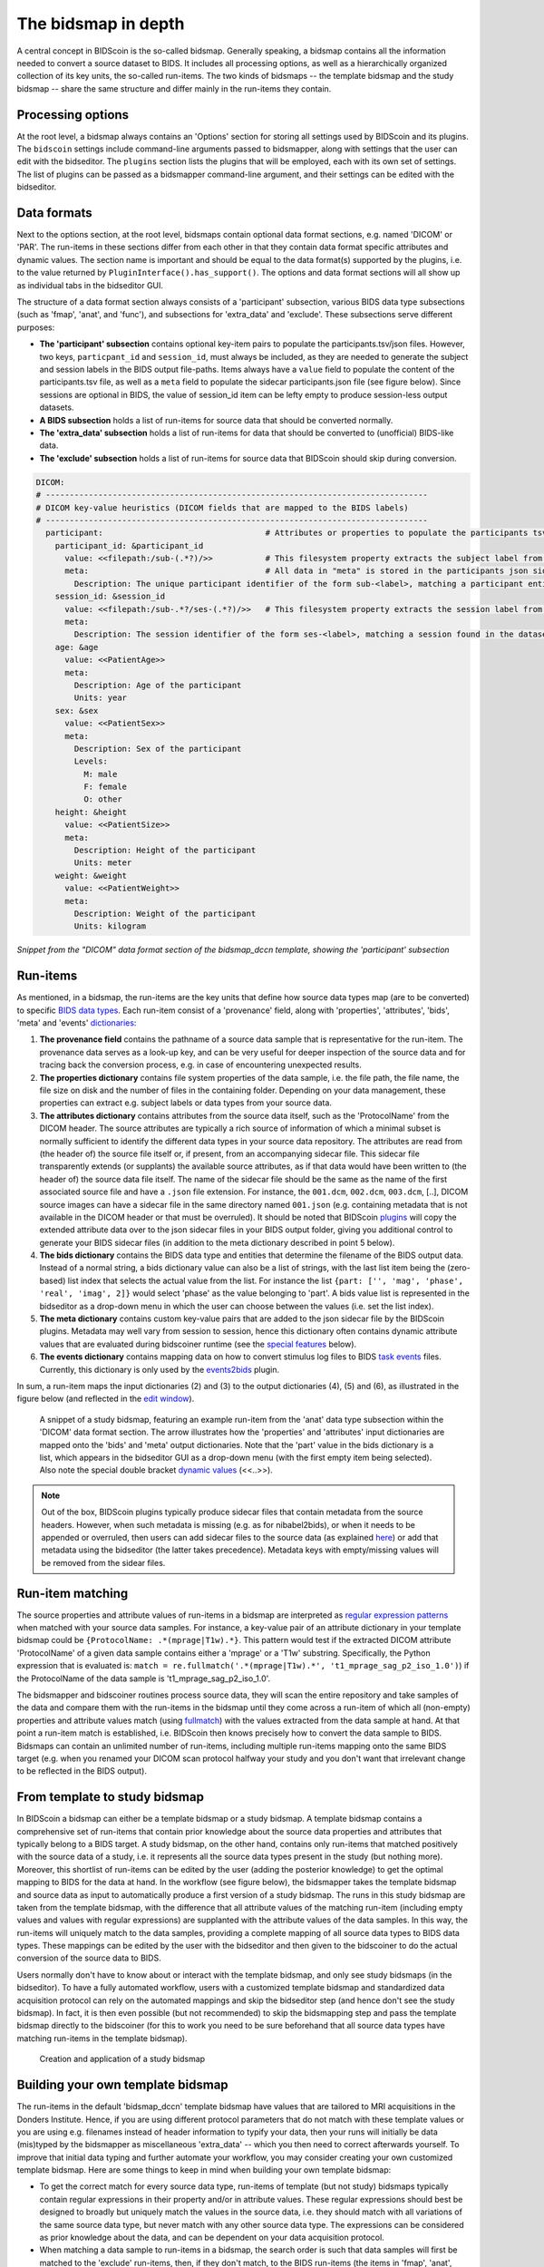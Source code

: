 The bidsmap in depth
====================

A central concept in BIDScoin is the so-called bidsmap. Generally speaking, a bidsmap contains all the information needed to convert a source dataset to BIDS. It includes all processing options, as well as a hierarchically organized collection of its key units, the so-called run-items. The two kinds of bidsmaps -- the template bidsmap and the study bidsmap -- share the same structure and differ mainly in the run-items they contain.

Processing options
------------------

At the root level, a bidsmap always contains an 'Options' section for storing all settings used by BIDScoin and its plugins. The ``bidscoin`` settings include command-line arguments passed to bidsmapper, along with settings that the user can edit with the bidseditor. The ``plugins`` section lists the plugins that will be employed, each with its own set of settings. The list of plugins can be passed as a bidsmapper command-line argument, and their settings can be edited with the bidseditor.

Data formats
------------

Next to the options section, at the root level, bidsmaps contain optional data format sections, e.g. named 'DICOM' or 'PAR'. The run-items in these sections differ from each other in that they contain data format specific attributes and dynamic values. The section name is important and should be equal to the data format(s) supported by the plugins, i.e. to the value returned by ``PluginInterface().has_support()``. The options and data format sections will all show up as individual tabs in the bidseditor GUI.

The structure of a data format section always consists of a 'participant' subsection, various BIDS data type subsections (such as 'fmap', 'anat', and 'func'), and subsections for 'extra_data' and 'exclude'. These subsections serve different purposes:

* **The 'participant' subsection** contains optional key-item pairs to populate the participants.tsv/json files. However, two keys, ``particpant_id`` and ``session_id``, must always be included, as they are needed to generate the subject and session labels in the BIDS output file-paths. Items always have a ``value`` field to populate the content of the participants.tsv file, as well as a ``meta`` field to populate the sidecar participants.json file (see figure below). Since sessions are optional in BIDS, the value of session_id item can be lefty empty to produce session-less output datasets.
* **A BIDS subsection** holds a list of run-items for source data that should be converted normally.
* **The 'extra_data' subsection** holds a list of run-items for data that should be converted to (unofficial) BIDS-like data.
* **The 'exclude' subsection** holds a list of run-items for source data that BIDScoin should skip during conversion.

.. code-block:: yaml

    DICOM:
    # --------------------------------------------------------------------------------
    # DICOM key-value heuristics (DICOM fields that are mapped to the BIDS labels)
    # --------------------------------------------------------------------------------
      participant:                                  # Attributes or properties to populate the participants tsv/json files
        participant_id: &participant_id
          value: <<filepath:/sub-(.*?)/>>           # This filesystem property extracts the subject label from the source directory. NB: Any property or attribute can be used as subject-label, e.g. <PatientID>
          meta:                                     # All data in "meta" is stored in the participants json sidecar-file
            Description: The unique participant identifier of the form sub-<label>, matching a participant entity found in the dataset
        session_id: &session_id
          value: <<filepath:/sub-.*?/ses-(.*?)/>>   # This filesystem property extracts the session label from the source directory. NB: Any property or attribute can be used as session-label, e.g. <StudyID>
          meta:
            Description: The session identifier of the form ses-<label>, matching a session found in the dataset
        age: &age
          value: <<PatientAge>>
          meta:
            Description: Age of the participant
            Units: year
        sex: &sex
          value: <<PatientSex>>
          meta:
            Description: Sex of the participant
            Levels:
              M: male
              F: female
              O: other
        height: &height
          value: <<PatientSize>>
          meta:
            Description: Height of the participant
            Units: meter
        weight: &weight
          value: <<PatientWeight>>
          meta:
            Description: Weight of the participant
            Units: kilogram

*Snippet from the "DICOM" data format section of the bidsmap_dccn template, showing the 'participant' subsection*

Run-items
---------

As mentioned, in a bidsmap, the run-items are the key units that define how source data types map (are to be converted) to specific `BIDS data types <https://bids-specification.readthedocs.io/en/stable/02-common-principles.html#definitions>`__. Each run-item consist of a 'provenance' field, along with 'properties', 'attributes', 'bids', 'meta' and 'events' `dictionaries <https://en.wikipedia.org/wiki/Associative_array>`__:

1. **The provenance field** contains the pathname of a source data sample that is representative for the run-item. The provenance data serves as a look-up key, and can be very useful for deeper inspection of the source data and for tracing back the conversion process, e.g. in case of encountering unexpected results.
2. **The properties dictionary** contains file system properties of the data sample, i.e. the file path, the file name, the file size on disk and the number of files in the containing folder. Depending on your data management, these properties can extract e.g. subject labels or data types from your source data.
3. **The attributes dictionary** contains attributes from the source data itself, such as the 'ProtocolName' from the DICOM header. The source attributes are typically a rich source of information of which a minimal subset is normally sufficient to identify the different data types in your source data repository. The attributes are read from (the header of) the source file itself or, if present, from an accompanying sidecar file. This sidecar file transparently extends (or supplants) the available source attributes, as if that data would have been written to (the header of) the source data file itself. The name of the sidecar file should be the same as the name of the first associated source file and have a ``.json`` file extension. For instance, the ``001.dcm``, ``002.dcm``, ``003.dcm``, [..], DICOM source images can have a sidecar file in the same directory named ``001.json`` (e.g. containing metadata that is not available in the DICOM header or that must be overruled). It should be noted that BIDScoin `plugins <./plugins.html>`__ will copy the extended attribute data over to the json sidecar files in your BIDS output folder, giving you additional control to generate your BIDS sidecar files (in addition to the meta dictionary described in point 5 below).
4. **The bids dictionary** contains the BIDS data type and entities that determine the filename of the BIDS output data. Instead of a normal string, a bids dictionary value can also be a list of strings, with the last list item being the (zero-based) list index that selects the actual value from the list. For instance the list ``{part: ['', 'mag', 'phase', 'real', 'imag', 2]}`` would select 'phase' as the value belonging to 'part'. A bids value list is represented in the bidseditor as a drop-down menu in which the user can choose between the values (i.e. set the list index).
5. **The meta dictionary** contains custom key-value pairs that are added to the json sidecar file by the BIDScoin plugins. Metadata may well vary from session to session, hence this dictionary often contains dynamic attribute values that are evaluated during bidscoiner runtime (see the `special features <#special-bidsmap-features>`__ below).
6. **The events dictionary** contains mapping data on how to convert stimulus log files to BIDS `task events <https://bids-specification.readthedocs.io/en/stable/modality-specific-files/task-events.html>`__ files. Currently, this dictionary is only used by the `events2bids <./plugins.html#events2bids-a-plugin-for-neurobs-presentation-log-data>`__ plugin.

   .. dropdown:: More details...

      The events dictionary includes fields for selecting the ``columns`` and ``rows`` from the source data, and a field for ``time`` calibration:

      * The **'columns' field** contains a list of key-value pairs, in which the key is the name of the BIDS target column, and the value the name of a source column.
      * The **'rows' field** contains a list of items that have an ``condition`` dictionary and a ``cast`` key-value pair. The keys in the "condition" dictionary are source column names, the value are regular expressions for selecting its rows (cells).
      * The **'time' field** contains:

        * **cols** -- A list of source columns that hold time values
        * **unit** -- The number of source data time units per second
        * **start** -- The event-codes that define the start of the run (time zero)

      |nbsp|

      .. code-block:: yaml

         events:
           columns:               # Columns that are included in the output table, i.e. {output column: input column}
           - onset: Time          # The mapping for the first required column 'onset'
           - duration: Duration   # The mapping for the second required column 'duration'
           - code: Code
           - event_type: Event Type
           - trial_nr: Trial
           rows:                  # Rows that are included in the output table
           - condition:           # Dict(s): key = column name of the log input table, value = fullmatch regular expression to select the rows of interest
               Event Type: .*
             cast:                # Dict(s): column name + value(s) of the condition in the output table
           time:
             cols: ['Time', 'TTime', 'Uncertainty', 'Duration', 'ReqTime', 'ReqDur']
             unit: 10000          # The precision of Presentation clock times is 0.1 milliseconds
             start:
               Code: 10           # The column name and event-code used to log the first (or any) scanner pulse

      *A bidsmap snippet from a run-item, featuring its events dictionary*

In sum, a run-item maps the input dictionaries (2) and (3) to the output dictionaries (4), (5) and (6), as illustrated in the figure below (and reflected in the `edit window <./screenshots.html>`__).

.. figure:: ./_static/bidsmap_sample.png

   A snippet of a study bidsmap, featuring an example run-item from the 'anat' data type subsection within the 'DICOM' data format section. The arrow illustrates how the 'properties' and 'attributes' input dictionaries are mapped onto the 'bids' and 'meta' output dictionaries. Note that the 'part' value in the bids dictionary is a list, which appears in the bidseditor GUI as a drop-down menu (with the first empty item being selected). Also note the special double bracket `dynamic values <./bidsmap_features.html#dynamic-values>`__ (<<..>>).

.. note::
   Out of the box, BIDScoin plugins typically produce sidecar files that contain metadata from the source headers. However, when such metadata is missing (e.g. as for nibabel2bids), or when it needs to be appended or overruled, then users can add sidecar files to the source data (as explained `here <./bidsmap_indepth.html#run-items>`__) or add that metadata using the bidseditor (the latter takes precedence). Metadata keys with empty/missing values will be removed from the sidear files.

Run-item matching
-----------------

The source properties and attribute values of run-items in a bidsmap are interpreted as `regular expression patterns <https://docs.python.org/3/library/re.html>`__ when matched with your source data samples. For instance, a key-value pair of an attribute dictionary in your template bidsmap could be ``{ProtocolName: .*(mprage|T1w).*}``. This pattern would test if the extracted DICOM attribute 'ProtocolName' of a given data sample contains either a 'mprage' or a 'T1w' substring. Specifically, the Python expression that is evaluated is: ``match = re.fullmatch('.*(mprage|T1w).*', 't1_mprage_sag_p2_iso_1.0')``) if the ProtocolName of the data sample is 't1_mprage_sag_p2_iso_1.0'.

The bidsmapper and bidscoiner routines process source data, they will scan the entire repository and take samples of the data and compare them with the run-items in the bidsmap until they come across a run-item of which all (non-empty) properties and attribute values match (using `fullmatch <https://docs.python.org/3/library/re.html>`__) with the values extracted from the data sample at hand. At that point a run-item match is established, i.e. BIDScoin then knows precisely how to convert the data sample to BIDS. Bidsmaps can contain an unlimited number of run-items, including multiple run-items mapping onto the same BIDS target (e.g. when you renamed your DICOM scan protocol halfway your study and you don't want that irrelevant change to be reflected in the BIDS output).

From template to study bidsmap
------------------------------

In BIDScoin a bidsmap can either be a template bidsmap or a study bidsmap. A template bidsmap contains a comprehensive set of run-items that contain prior knowledge about the source data properties and attributes that typically belong to a BIDS target. A study bidsmap, on the other hand, contains only run-items that matched positively with the source data of a study, i.e. it represents all the source data types present in the study (but nothing more). Moreover, this shortlist of run-items can be edited by the user (adding the posterior knowledge) to get the optimal mapping to BIDS for the data at hand. In the workflow (see figure below), the bidsmapper takes the template bidsmap and source data as input to automatically produce a first version of a study bidsmap. The runs in this study bidsmap are taken from the template bidsmap, with the difference that all attribute values of the matching run-item (including empty values and values with regular expressions) are supplanted with the attribute values of the data samples. In this way, the run-items will uniquely match to the data samples, providing a complete mapping of all source data types to BIDS data types. These mappings can be edited by the user with the bidseditor and then given to the bidscoiner to do the actual conversion of the source data to BIDS.

Users normally don't have to know about or interact with the template bidsmap, and only see study bidsmaps (in the bidseditor). To have a fully automated workflow, users with a customized template bidsmap and standardized data acquisition protocol can rely on the automated mappings and skip the bidseditor step (and hence don't see the study bidsmap). In fact, it is then even possible (but not recommended) to skip the bidsmapping step and pass the template bidsmap directly to the bidscoiner (for this to work you need to be sure beforehand that all source data types have matching run-items in the template bidsmap).

.. figure:: ./_static/bidsmap_flow.png

   Creation and application of a study bidsmap

Building your own template bidsmap
----------------------------------

The run-items in the default 'bidsmap_dccn' template bidsmap have values that are tailored to MRI acquisitions in the Donders Institute. Hence, if you are using different protocol parameters that do not match with these template values or you are using e.g. filenames instead of header information to typify your data, then your runs will initially be data (mis)typed by the bidsmapper as miscellaneous 'extra_data' -- which you then need to correct afterwards yourself. To improve that initial data typing and further automate your workflow, you may consider creating your own customized template bidsmap. Here are some things to keep in mind when building your own template bidsmap:

- To get the correct match for every source data type, run-items of template (but not study) bidsmaps typically contain regular expressions in their property and/or in attribute values. These regular expressions should best be designed to broadly but uniquely match the values in the source data, i.e. they should match with all variations of the same source data type, but never match with any other source data type. The expressions can be considered as prior knowledge about the data, and can be dependent on your data acquisition protocol.

- When matching a data sample to run-items in a bidsmap, the search order is such that data samples will first be matched to the 'exclude' run-items, then, if they don't match, to the BIDS run-items (the items in 'fmap', 'anat', 'func', etc) and finally, if none of those match either, to the 'extra_data' run-items. The search order for the list of run-items within each BIDS data type is from top to bottom. The search order can play a role (and can be exploited) if you have run-items that are very similar, i.e. have (partly) overlapping properties or attributes. You can use this to your advantage by placing certain run-items before others. For instance, if you are adding run-items for multi-band EPI pulse sequences, you may want to put your 'SBREF' run-item before your 'MB' run-item and put a minor extra property and/or attribute that is unique to the additionally acquired single-band reference image. So if the SeriesDescription is "task_fMRI" for the MB sequence and "task_fMRISBREF" for the SBREF sequence, then you can have ``{SeriesDescription: .*fMRI.*}`` for the MB run-item while narrowing down the matching pattern of the SBREF to ``{SeriesDescription: .*fMRISBREF.*}``. MB data samples will not match the latter pattern but will match with the MB run-item. SBREF samples will match with both run-items, but only the SBREF run-item will be copied over to the study bidsmap because it is encountered before the MB run-item (BIDScoin stops searching the bidsmap if it finds a match).

- In your template bidsmap you can populate your run-items with any set of ``properties`` and/or ``attributes``. For instance if in your center you are using the "PerformedProcedureStepDescription" DICOM attribute instead of "SeriesDescription" to store your metadata then you can (probably should) include that attribute to get more successful matches for your run-items. What you should **not** include there are properties or attributes that vary between repeats of the same acquisition, e.g. the DICOM 'AcquisitionTime' attribute (that makes every data sample unique and will hence give you a very long list of mostly redundant run-items in your study bidsmap). It is however perfectly fine to use such varying properties or attributes in dynamic values of the ``bids`` and ``meta`` run-item dictionaries (see below).

- Single dynamic brackets containing source properties or attributes can be used in the bids and meta dictionary, to have them show up in the bidseditor as pre-filled proposals for BIDS labels and/or sidecar metadata values. For instance, if you put ``{ContrastName: <ContrastAgent>}`` in a meta-dictionary in your template bidsmap, it will show up in the bidseditor GUI as ``{ContrastName: PureGadolinium}``. Double dynamic brackets can also be used, but these remain unevaluated until bidscoiner runtime. Double brackets are therefore only needed when the property or attribute value varies from subject to subject (such as "<<Age>>") or from acquisition to acquisition (such as "<<InjectedMass>>").

- Finally, it is a good practice for the first run-item in each BIDS data type section of your template bidsmap to have all empty `properties` and `attributes` values. The benefit of this is that you can dereference ('copy') it in other run-items (see the editing section below), and in this way improve your consistency and reduce the maintenance burden of keeping your template bidsmap up-to-date. The first run-item is also the item that is selected when a user manually sets the run-item to this BIDS data type in the bidseditor GUI.

.. tip::
   - Make a copy of the DCCN template (``[home]/.bidscoin/[version]/templates/bidsmap_dccn.yaml``) as a starting point for your own template bidsmap, and adapt it to your needs. You can set your copy as the new default template by editing the ``[home]/.bidscoin/config.toml`` file. Default templates and config file are automatically recreated from source when deleted
   - The power of regular expressions is nearly unlimited, you can e.g. use `negative look aheads <https://docs.python.org/3/howto/regex.html#lookahead-assertions>`__ to **not** match (exclude) certain strings
   - When creating new run-items, make sure to adhere to the YAML format and to the definitions in the BIDS schema files (``[path_to_bidscoin]/bidscoin/schema/datatypes``). You can test your YAML syntax using an online `YAML-validator <https://www.yamllint.com>`__ and your compliance with the BIDS standard with ``bidscoin -t your_template_bidsmap``. If all seems well you can install it using ``bidscoin -i your_template_bidsmap``.
   - In addition to DICOM attribute names, the more advanced/unambiguous pydicom-style `tag numbers <https://pydicom.github.io/pydicom/stable/old/base_element.html#tag>`__ can also be used for indexing a DICOM header. For instance, the ``PatientName``, ``0x00100010``, ``0x10,0x10``, ``(0x10,0x10)``, and ``(0010,0010)`` index keys are all equivalent. Moreover, you can use bracketed tags to retrieve nested attributes, e.g. ``[(0x0040,0x0275)][0][0x00321060]`` to retrieve the ``Requested Procedure Description`` of the first sequence item of the ``(0040,0275)`` attribute.

Anchors and aliases
^^^^^^^^^^^^^^^^^^^

The template bidsmap data is stored in `YAML <http://yaml.org/>`__ format, so you can use a text editor and edit the raw bidsmap data directly, provided that have some basic understanding of this data-serialization language. Most notably, it is useful to know how to use `anchors and aliases <https://blog.daemonl.com/2016/02/yaml.html>`__. The DCCN template bidsmap uses anchors in the first run-item of a BIDS data type, and aliases in the others (to dereference the content of the anchors). And because all values of the ``properties`` and ``attributes`` dictionary are empty, in the other run-items all you have to declare are the (non-empty) key-value pairs that you want to use for matching your source data types.

.. code-block:: yaml

   anat:       # ----------------------- All anatomical run-items --------------------
   - properties:                   # This is an optional (stub) entry of properties matching (could be added to any run-item)
       filepath:                   # File folder, e.g. ".*/Parkinson/.*" or ".*(phantom|bottle).*"
       filename:                   # File name, e.g. ".*fmap.*" or ".*(fmap|field.?map|B0.?map).*"
       filesize:                   # File size, e.g. "2[4-6]\d MB" for matching files between 240-269 MB
       nrfiles:                    # Number of files in the folder
     attributes: &anat_dicomattr   # An empty / non-matching reference dictionary that can be dereferenced in other run-items of this data type
       Modality:
       ProtocolName:
       SeriesDescription:
       ImageType:
       SequenceName:
       PulseSequenceName:
       SequenceVariant:
       ScanningSequence:
       EchoPulseSequence:          # Enhanced DICOM
       MRAcquisitionType:
       SliceThickness:
       FlipAngle:
       EchoNumbers:
       EchoTime:
       EffectiveEchoTime:
       RepetitionTime:
       InPlanePhaseEncodingDirection:
     bids: &anat_dicoment_nonparametric  # See: schema/rules/files/raw/anat.yaml
       task:
       acq: <SeriesDescription>    # This will be expanded by the bidsmapper (so the user can edit it in the bidseditor)
       ce:
       rec:
       run: <<>>                   # This will be updated dynamically during bidscoiner runtime (as it depends on the already existing files)
       echo:
       part: ['', mag, phase, real, imag, 0]   # This BIDS value list will be shown as a dropdown menu in the bidseditor with the first (empty) item selected (as indicated by the last item, i.e. 0)
       chunk:
       suffix:
     meta: {}                      # This is an optional entry for metadata that will be appended to the json sidecar files produced by the plugin
   - attributes:
       <<: *anat_dicomattr
       ProtocolName: (?i).*(MPRAGE|T1w).*
       MRAcquisitionType: 3D
     bids:
       <<: *anat_dicoment_nonparametric
       suffix: T1w
   - attributes:
       <<: *anat_dicomattr
       ProtocolName: (?i).*T2w.*
       SequenceVariant: "['SK', 'SP']"
     bids:
       <<: *anat_dicoment_nonparametric
       suffix: T2w

*Snippet from the "DICOM" data format section of the bidsmap_dccn template. Here a "void" anat run-item is featured, followed by a T1w and a T2w run-item that dereference and add data to the void run-item (e.g. the* ``&anatattributes_dicom`` *anchor is dereferenced with the* ``<<: *anatattributes_dicom`` *alias).*

.. |nbsp| unicode:: 0xA0
   :trim:
